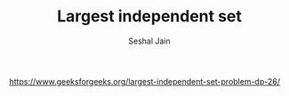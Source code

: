 #+TITLE: Largest independent set
#+AUTHOR: Seshal Jain
#+TAGS[]: dp
https://www.geeksforgeeks.org/largest-independent-set-problem-dp-26/
